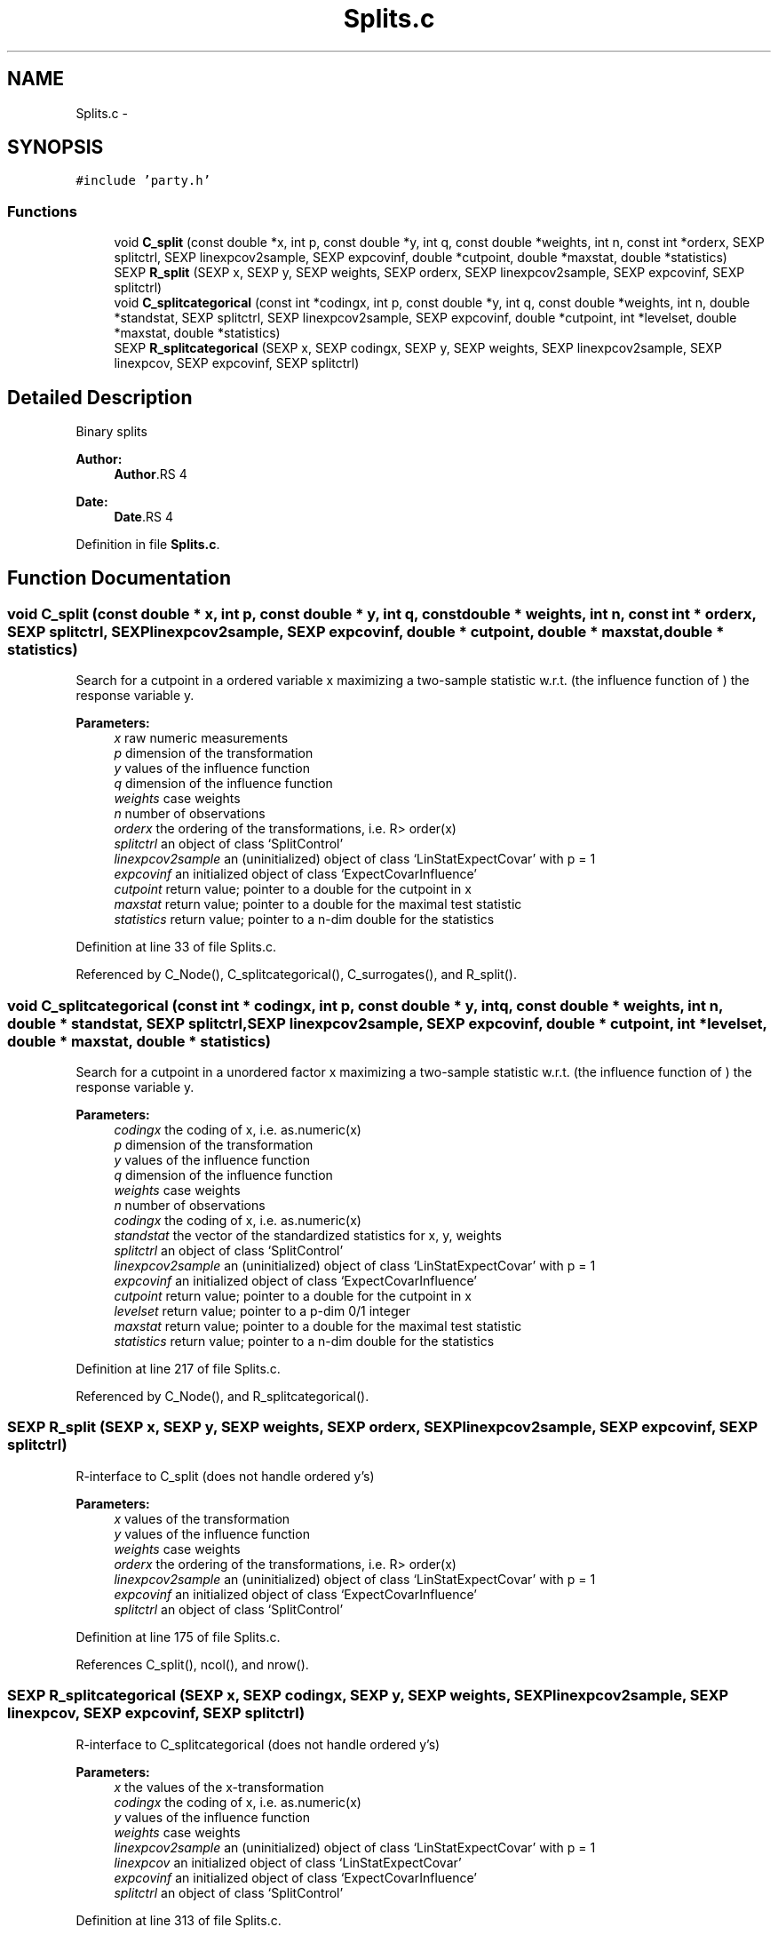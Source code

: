 .TH "Splits.c" 3 "28 Feb 2008" "party" \" -*- nroff -*-
.ad l
.nh
.SH NAME
Splits.c \- 
.SH SYNOPSIS
.br
.PP
\fC#include 'party.h'\fP
.br

.SS "Functions"

.in +1c
.ti -1c
.RI "void \fBC_split\fP (const double *x, int p, const double *y, int q, const double *weights, int n, const int *orderx, SEXP splitctrl, SEXP linexpcov2sample, SEXP expcovinf, double *cutpoint, double *maxstat, double *statistics)"
.br
.ti -1c
.RI "SEXP \fBR_split\fP (SEXP x, SEXP y, SEXP weights, SEXP orderx, SEXP linexpcov2sample, SEXP expcovinf, SEXP splitctrl)"
.br
.ti -1c
.RI "void \fBC_splitcategorical\fP (const int *codingx, int p, const double *y, int q, const double *weights, int n, double *standstat, SEXP splitctrl, SEXP linexpcov2sample, SEXP expcovinf, double *cutpoint, int *levelset, double *maxstat, double *statistics)"
.br
.ti -1c
.RI "SEXP \fBR_splitcategorical\fP (SEXP x, SEXP codingx, SEXP y, SEXP weights, SEXP linexpcov2sample, SEXP linexpcov, SEXP expcovinf, SEXP splitctrl)"
.br
.in -1c
.SH "Detailed Description"
.PP 
Binary splits
.PP
\fBAuthor:\fP
.RS 4
\fBAuthor\fP.RS 4

.RE
.PP
.RE
.PP
\fBDate:\fP
.RS 4
\fBDate\fP.RS 4

.RE
.PP
.RE
.PP

.PP
Definition in file \fBSplits.c\fP.
.SH "Function Documentation"
.PP 
.SS "void C_split (const double * x, int p, const double * y, int q, const double * weights, int n, const int * orderx, SEXP splitctrl, SEXP linexpcov2sample, SEXP expcovinf, double * cutpoint, double * maxstat, double * statistics)"
.PP
Search for a cutpoint in a ordered variable x maximizing a two-sample statistic w.r.t. (the influence function of ) the response variable y. 
.PP
\fBParameters:\fP
.RS 4
\fIx\fP raw numeric measurements 
.br
\fIp\fP dimension of the transformation 
.br
\fIy\fP values of the influence function 
.br
\fIq\fP dimension of the influence function 
.br
\fIweights\fP case weights 
.br
\fIn\fP number of observations 
.br
\fIorderx\fP the ordering of the transformations, i.e. R> order(x) 
.br
\fIsplitctrl\fP an object of class `SplitControl' 
.br
\fIlinexpcov2sample\fP an (uninitialized) object of class `LinStatExpectCovar' with p = 1 
.br
\fIexpcovinf\fP an initialized object of class `ExpectCovarInfluence' 
.br
\fIcutpoint\fP return value; pointer to a double for the cutpoint in x 
.br
\fImaxstat\fP return value; pointer to a double for the maximal test statistic 
.br
\fIstatistics\fP return value; pointer to a n-dim double for the statistics 
.RE
.PP

.PP
Definition at line 33 of file Splits.c.
.PP
Referenced by C_Node(), C_splitcategorical(), C_surrogates(), and R_split().
.SS "void C_splitcategorical (const int * codingx, int p, const double * y, int q, const double * weights, int n, double * standstat, SEXP splitctrl, SEXP linexpcov2sample, SEXP expcovinf, double * cutpoint, int * levelset, double * maxstat, double * statistics)"
.PP
Search for a cutpoint in a unordered factor x maximizing a two-sample statistic w.r.t. (the influence function of ) the response variable y. 
.PP
\fBParameters:\fP
.RS 4
\fIcodingx\fP the coding of x, i.e. as.numeric(x) 
.br
\fIp\fP dimension of the transformation 
.br
\fIy\fP values of the influence function 
.br
\fIq\fP dimension of the influence function 
.br
\fIweights\fP case weights 
.br
\fIn\fP number of observations 
.br
\fIcodingx\fP the coding of x, i.e. as.numeric(x) 
.br
\fIstandstat\fP the vector of the standardized statistics for x, y, weights 
.br
\fIsplitctrl\fP an object of class `SplitControl' 
.br
\fIlinexpcov2sample\fP an (uninitialized) object of class `LinStatExpectCovar' with p = 1 
.br
\fIexpcovinf\fP an initialized object of class `ExpectCovarInfluence' 
.br
\fIcutpoint\fP return value; pointer to a double for the cutpoint in x 
.br
\fIlevelset\fP return value; pointer to a p-dim 0/1 integer 
.br
\fImaxstat\fP return value; pointer to a double for the maximal test statistic 
.br
\fIstatistics\fP return value; pointer to a n-dim double for the statistics 
.RE
.PP

.PP
Definition at line 217 of file Splits.c.
.PP
Referenced by C_Node(), and R_splitcategorical().
.SS "SEXP R_split (SEXP x, SEXP y, SEXP weights, SEXP orderx, SEXP linexpcov2sample, SEXP expcovinf, SEXP splitctrl)"
.PP
R-interface to C_split (does not handle ordered y's) 
.PP
\fBParameters:\fP
.RS 4
\fIx\fP values of the transformation 
.br
\fIy\fP values of the influence function 
.br
\fIweights\fP case weights 
.br
\fIorderx\fP the ordering of the transformations, i.e. R> order(x) 
.br
\fIlinexpcov2sample\fP an (uninitialized) object of class `LinStatExpectCovar' with p = 1 
.br
\fIexpcovinf\fP an initialized object of class `ExpectCovarInfluence' 
.br
\fIsplitctrl\fP an object of class `SplitControl' 
.RE
.PP

.PP
Definition at line 175 of file Splits.c.
.PP
References C_split(), ncol(), and nrow().
.SS "SEXP R_splitcategorical (SEXP x, SEXP codingx, SEXP y, SEXP weights, SEXP linexpcov2sample, SEXP linexpcov, SEXP expcovinf, SEXP splitctrl)"
.PP
R-interface to C_splitcategorical (does not handle ordered y's) 
.PP
\fBParameters:\fP
.RS 4
\fIx\fP the values of the x-transformation 
.br
\fIcodingx\fP the coding of x, i.e. as.numeric(x) 
.br
\fIy\fP values of the influence function 
.br
\fIweights\fP case weights 
.br
\fIlinexpcov2sample\fP an (uninitialized) object of class `LinStatExpectCovar' with p = 1 
.br
\fIlinexpcov\fP an initialized object of class `LinStatExpectCovar' 
.br
\fIexpcovinf\fP an initialized object of class `ExpectCovarInfluence' 
.br
\fIsplitctrl\fP an object of class `SplitControl' 
.RE
.PP

.PP
Definition at line 313 of file Splits.c.
.PP
References C_LinStatExpCov(), C_splitcategorical(), C_standardize(), get_dimension(), get_tol(), ncol(), nrow(), PL2_covarianceSym, PL2_expcovinfSym, PL2_expectationSym, and PL2_linearstatisticSym.
.SH "Author"
.PP 
Generated automatically by Doxygen for party from the source code.
